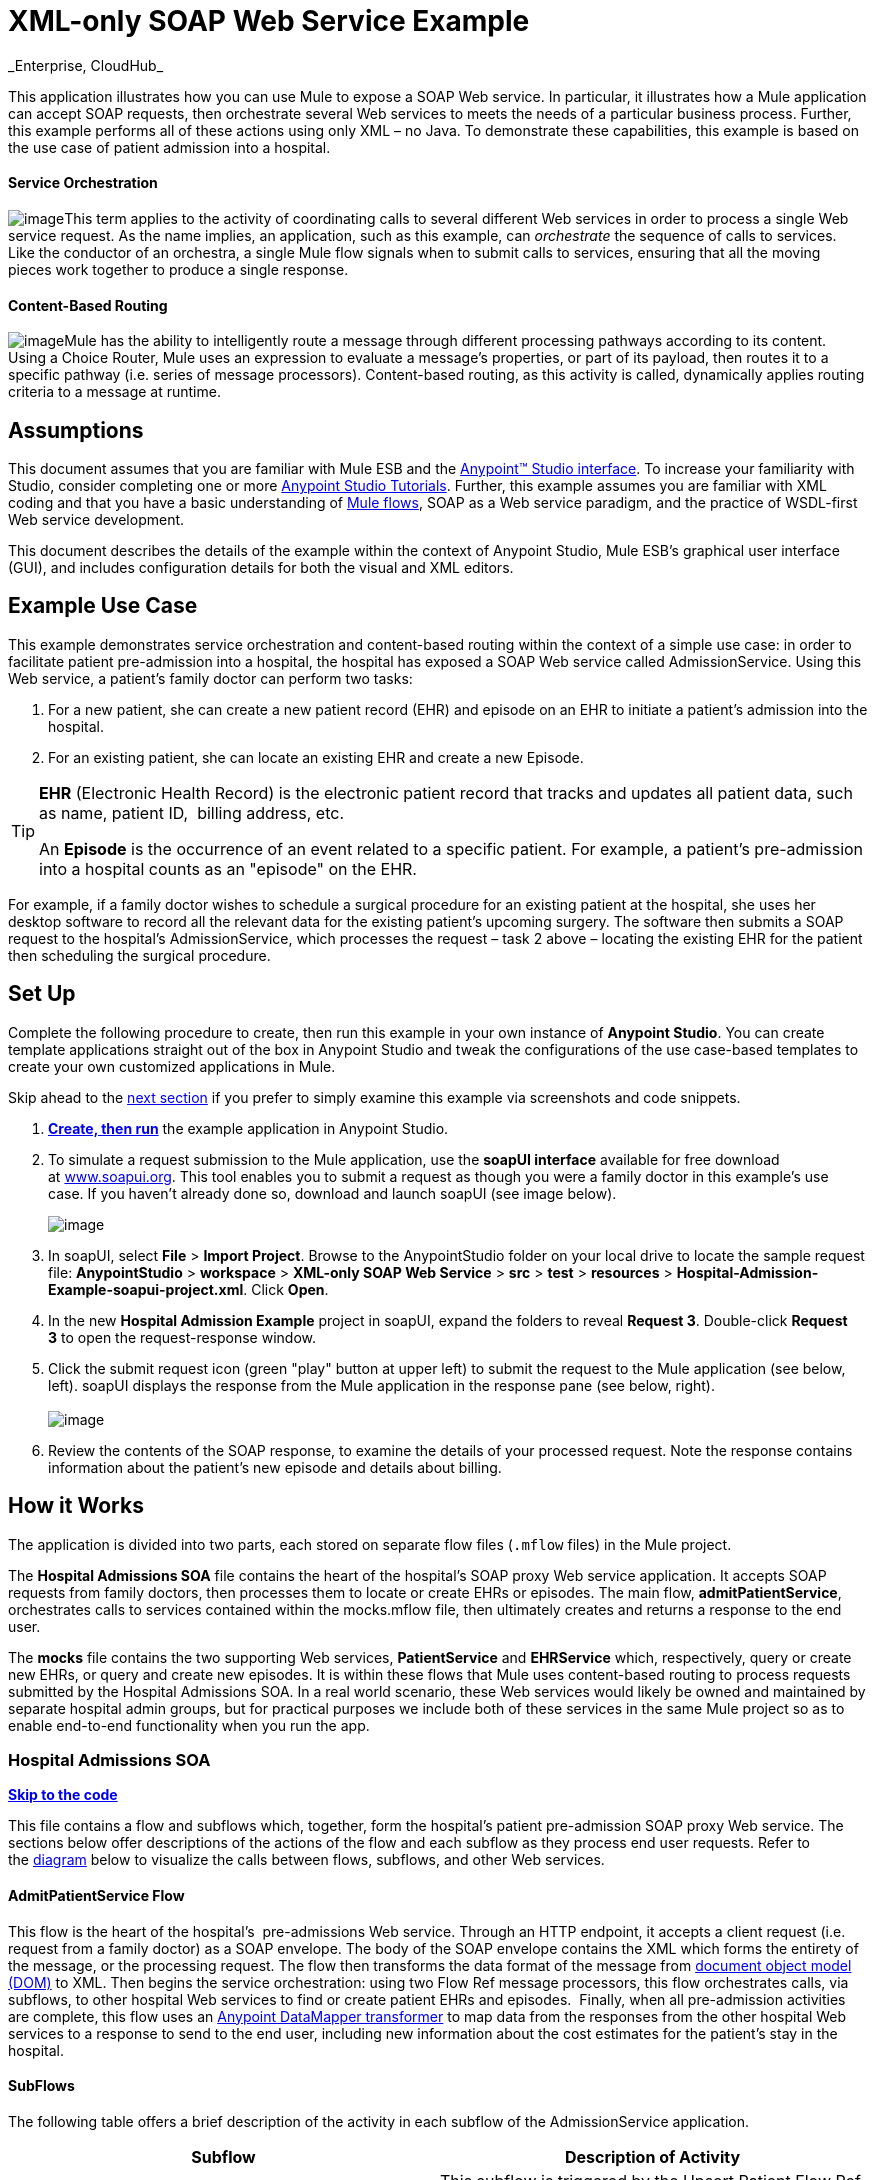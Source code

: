 = XML-only SOAP Web Service Example +
_Enterprise, CloudHub_

This application illustrates how you can use Mule to expose a SOAP Web service. In particular, it illustrates how a Mule application can accept SOAP requests, then orchestrate several Web services to meets the needs of a particular business process. Further, this example performs all of these actions using only XML – no Java. To demonstrate these capabilities, this example is based on the use case of patient admission into a hospital.

==== Service Orchestration

image:/docs/download/thumbnails/122750990/orchestrate.png?version=1&modificationDate=1421450447128[image]This term applies to the activity of coordinating calls to several different Web services in order to process a single Web service request. As the name implies, an application, such as this example, can _orchestrate_ the sequence of calls to services.  Like the conductor of an orchestra, a single Mule flow signals when to submit calls to services, ensuring that all the moving pieces work together to produce a single response.

==== Content-Based Routing

image:/docs/download/thumbnails/122750990/content_routing.png?version=1&modificationDate=1421450449003[image]Mule has the ability to intelligently route a message through different processing pathways according to its content. Using a Choice Router, Mule uses an expression to evaluate a message's properties, or part of its payload, then routes it to a specific pathway (i.e. series of message processors). Content-based routing, as this activity is called, dynamically applies routing criteria to a message at runtime.

== Assumptions

This document assumes that you are familiar with Mule ESB and the link:/docs/display/35X/Anypoint+Studio+Essentials[Anypoint™ Studio interface]. To increase your familiarity with Studio, consider completing one or more link:/docs/display/35X/Basic+Studio+Tutorial[Anypoint Studio Tutorials]. Further, this example assumes you are familiar with XML coding and that you have a basic understanding of link:/docs/display/35X/Mule+Application+Architecture[Mule flows], SOAP as a Web service paradigm, and the practice of WSDL-first Web service development. 

This document describes the details of the example within the context of Anypoint Studio, Mule ESB’s graphical user interface (GUI), and includes configuration details for both the visual and XML editors. 

== Example Use Case

This example demonstrates service orchestration and content-based routing within the context of a simple use case: in order to facilitate patient pre-admission into a hospital, the hospital has exposed a SOAP Web service called AdmissionService. Using this Web service, a patient's family doctor can perform two tasks:

. For a new patient, she can create a new patient record (EHR) and episode on an EHR to initiate a patient's admission into the hospital.
. For an existing patient, she can locate an existing EHR and create a new Episode. +

[TIP]
====
*EHR* (Electronic Health Record) is the electronic patient record that tracks and updates all patient data, such as name, patient ID,  billing address, etc.

An *Episode* is the occurrence of an event related to a specific patient. For example, a patient's pre-admission into a hospital counts as an "episode" on the EHR.
====

For example, if a family doctor wishes to schedule a surgical procedure for an existing patient at the hospital, she uses her desktop software to record all the relevant data for the existing patient's upcoming surgery. The software then submits a SOAP request to the hospital's AdmissionService, which processes the request – task 2 above – locating the existing EHR for the patient then scheduling the surgical procedure. 

== Set Up

Complete the following procedure to create, then run this example in your own instance of *Anypoint Studio*. You can create template applications straight out of the box in Anypoint Studio and tweak the configurations of the use case-based templates to create your own customized applications in Mule.

Skip ahead to the link:#XML-onlySOAPWebServiceExample-HowitWorks[next section] if you prefer to simply examine this example via screenshots and code snippets. 

. link:/docs/display/35X/Mule+Examples#MuleExamples-CreateandRunExampleApplications[*Create, then run*] the example application in Anypoint Studio.
. To simulate a request submission to the Mule application, use the *soapUI interface* available for free download at http://www.soapui.org/[www.soapui.org]. This tool enables you to submit a request as though you were a family doctor in this example's use case. If you haven't already done so, download and launch soapUI (see image below). +

+
image:/docs/download/attachments/122750990/soapUI_launch.png?version=1&modificationDate=1421450445996[image] +
+

. In soapUI, select *File* > *Import Project*. Browse to the AnypointStudio folder on your local drive to locate the sample request file: *AnypointStudio* > *workspace* > **XML-only SOAP Web Service** > *src* > *test* > *resources* > **Hospital-Admission-Example-soapui-project.xml**. Click *Open*.
. In the new *Hospital Admission Example* project in soapUI, expand the folders to reveal *Request 3*. Double-click *Request 3* to open the request-response window.
. Click the submit request icon (green "play" button at upper left) to submit the request to the Mule application (see below, left). soapUI displays the response from the Mule application in the response pane (see below, right). +
 +
image:/docs/download/attachments/122750990/request-response.png?version=1&modificationDate=1421450446908[image] +

. Review the contents of the SOAP response, to examine the details of your processed request. Note the response contains information about the patient's new episode and details about billing.

== How it Works 

The application is divided into two parts, each stored on separate flow files (`.mflow` files) in the Mule project.

The *Hospital Admissions SOA* file contains the heart of the hospital's SOAP proxy Web service application. It accepts SOAP requests from family doctors, then processes them to locate or create EHRs or episodes. The main flow, *admitPatientService*, orchestrates calls to services contained within the mocks.mflow file, then ultimately creates and returns a response to the end user.

The *mocks* file contains the two supporting Web services, *PatientService* and *EHRService* which, respectively, query or create new EHRs, or query and create new episodes. It is within these flows that Mule uses content-based routing to process requests submitted by the Hospital Admissions SOA. In a real world scenario, these Web services would likely be owned and maintained by separate hospital admin groups, but for practical purposes we include both of these services in the same Mule project so as to enable end-to-end functionality when you run the app.

=== Hospital Admissions SOA

*link:#XML-onlySOAPWebServiceExample-code1[Skip to the code]*

This file contains a flow and subflows which, together, form the hospital's patient pre-admission SOAP proxy Web service. The sections below offer descriptions of the actions of the flow and each subflow as they process end user requests. Refer to the link:#XML-onlySOAPWebServiceExample-diagram1[diagram] below to visualize the calls between flows, subflows, and other Web services.

==== AdmitPatientService Flow

This flow is the heart of the hospital's  pre-admissions Web service. Through an HTTP endpoint, it accepts a client request (i.e. request from a family doctor) as a SOAP envelope. The body of the SOAP envelope contains the XML which forms the entirety of the message, or the processing request. The flow then transforms the data format of the message from http://en.wikipedia.org/wiki/Document_Object_Model[document object model (DOM)] to XML. Then begins the service orchestration: using two Flow Ref message processors, this flow orchestrates calls, via subflows, to other hospital Web services to find or create patient EHRs and episodes.  Finally, when all pre-admission activities are complete, this flow uses an link:/docs/display/35X/Datamapper+User+Guide+and+Reference[Anypoint DataMapper transformer] to map data from the responses from the other hospital Web services to a response to send to the end user, including new information about the cost estimates for the patient's stay in the hospital.

==== SubFlows

The following table offers a brief description of the activity in each subflow of the AdmissionService application.

[cols=",",options="header",]
|===
|Subflow |Description of Activity
|*upsertPatient* |This subflow is triggered by the Upsert Patient Flow Ref element in the AdmitPatientService flow. Using a DataMapper transformer, this subflow maps data from the end user request to a structure that the PatientService Web service accepts. Then it uses a Flow Ref element to invoke another subflow – invokePatientService – to perform the actual submission of a request to another hospital Web service. Finally, it converts the response from DOM to XML before returning the data to the main AdmitPatientService flow.
|*invokePatientService* |This subflow is triggered by the upsertPatient subflow. As a proxy client, the CXF component and HTTP endpoint call the PatientService Web service (ostensibly a Web service the hospital makes available internally; practically the Web service that exists in the mocks .mflow file). It pushes the response it receives to the invokePatient Service subflow.
|*createEpisode* |This subflow is triggered by the Create Episode Flow Ref element in the AdmitPatientService flow. Using a DataMapper transformer, this subflow maps data from the end user request to a structure that the EHRService Web service accepts. Then it uses a Flow Ref element to invoke another subflow – invokeEHRService – to perform the actual submission of a request to another hospital Web service. Finally, it converts the response from DOM to XML before returning the data to the main AdmitPatientService flow.
|*invokeEHRService* |This subflow is triggered by the createEpisode subflow. As a proxy client, the CXF component and HTTP endpoint call the EHRService Web service, (ostensibly a Web service the hospital makes available internally; practically the Web service that exists in the mocks .mflow file). It pushes the response it receives to the createEpisode Service subflow.
|===

image:/docs/download/attachments/122750990/calls_to_services2.png?version=1&modificationDate=1421450449233[image]

There are several important configurations to take note of in this example application.

* **The XML is in the body.** Because the XML is contained in the body of the SOAP envelope, you can simply execute actions against the SOAP body, rather than having to dissect and detach the actual message payload from the SOAP envelope. To do this, the Proxy Service CXF component in the admitPatientService flow indicates that the message payload is _just_ the body, not the whole SOAP envelope. Refer to the Visual Editor (below, left) and XML Editor (below, right) screenshots of the CXF component's configuration.
+
Similarly, the XML payload is in the body of the request the Proxy Client CXF components send to the PatientService and EHRService Web services. Again, this obviates the need to dissect the SOAP request and extract the relevant payload upon receipt.
+

[tabs]
------
[tab,title="Studio Visual Editor"]
....
image:/docs/download/attachments/122750990/proxyservice.png?version=1&modificationDate=1421450445045[image]
....
[tab,title="Studio XML Editor"]
....
<flow doc:description="AdmssionService SOAP Web service which accepts calls and processes request to perform pre-admissions activities in the hospital's systems." doc:name="admitPatientService" name="admitPatientService">
        <http:inbound-endpoint doc:name="AdmissionService" exchange-pattern="request-response" host="localhost" path="AdmissionService" port="${http.port}"/>
        <cxf:proxy-service doc:name="Proxy service" namespace="http://www.mule-health.com/SOA/service/admission/1.0" payload="body" port="AdmissionPort" service="AdmissionService" wsdlLocation="service/AdmissionService.wsdl"/>
    ...
    </flow>
----
....
------

* **The application separates tasks into subflows. **Mule leverages the CXF framework to expose, consume and proxy Web services. Because CXF functions best with separate subflows to perform Web services calls, this application separates each Web service call into its own, small subflow.

* **The AdmissionService Web services was built http://en.wikipedia.org/wiki/Web_service#Automated_design_methods[WSDL-first].** The Web service's SOAP component includes four important attributes configured according to the table below.

 View the WSDL
////
[collapsed content]

[source, xml]
----
<?xml version="1.0" encoding="UTF-8" standalone="no"?>
 
<wsdl:definitions xmlns:mes="http://www.mule-health.com/SOA/message/1.0" xmlns:soap="http://schemas.xmlsoap.org/wsdl/soap/" xmlns:wsdl="http://schemas.xmlsoap.org/wsdl/" xmlns:xsd="http://www.w3.org/2001/XMLSchema" name="Admission" xmlns:tns="http://www.mule-health.com/SOA/service/admission/1.0" targetNamespace="http://www.mule-health.com/SOA/service/admission/1.0">
 
    <wsdl:types>
 
        <xsd:schema>
            <xsd:import namespace="http://www.mule-health.com/SOA/message/1.0" schemaLocation="xsd/SOA-Message-1.0.xsd" />
        </xsd:schema>
    </wsdl:types>
    <wsdl:message name="admitSubject">
        <wsdl:part element="mes:admitSubject" name="parameters" />
    </wsdl:message>
    <wsdl:message name="admitSubjectResponse">
        <wsdl:part element="mes:admitSubjectResponse" name="parameters" />
    </wsdl:message>
    <wsdl:portType name="Admission">
        <wsdl:operation name="admitSubject">
            <wsdl:input message="tns:admitSubject" />
            <wsdl:output message="tns:admitSubjectResponse" />
        </wsdl:operation>
    </wsdl:portType>
    <wsdl:binding name="AdmissionSoap" type="tns:Admission">
        <soap:binding style="document" transport="http://schemas.xmlsoap.org/soap/http" />
        <wsdl:operation name="admitSubject">
            <soap:operation soapAction="http://http://www.mule-health.com/SOA/service/admission/1.0/admitSubject" />
            <wsdl:input>
                <soap:body use="literal" />
            </wsdl:input>
            <wsdl:output>
                <soap:body use="literal" />
            </wsdl:output>
        </wsdl:operation>
    </wsdl:binding>
    <wsdl:service name="AdmissionService">
        <wsdl:port binding="tns:AdmissionSoap" name="AdmissionPort">
            <soap:address location="http://www.mule-health.com" />
        </wsdl:port>
    </wsdl:service>
</wsdl:definitions>
----
////

[width="100%",cols="34%,33%,33%",options="header",]
|==============
|Attribute |Value |Maps to WSDL File
|*namespace* |http://www.mule-health.com/SOA/service/admission/1.0  + |maps to the target namespace attribute of the http://wsdldefinition/[wsdl:definition]
|*payload* |`body` |maps to the http://wsdlinput/[wsdl:input] and http://wsdloutput/[wsdl:output], in which it specifies use of the literal body of the SOAP message
|*port* |`AdmissionPort` |maps to the name attribute of the http://wsdlport/[wsdl:port] element
|*service* |`AdmissionService` |maps to the name attribute of the http://wsdlservice/[wsdl:service] element
|*wsdlLocation* |`service/AdmissionService.wsdl` |maps not to something _in_ the wsdl file, but to the filepath of the wsdl file itself in the `src/main/resources/` directory of the Mule project
|==============

[tabs]
------
[tab,title="Studio Visual Editor"]
....
image:/docs/download/attachments/122750990/hospitalAdmissions.png?version=1&modificationDate=1421450445757[image] 
....
[tab,title="Studio XML Editor"]
....
<?xml version="1.0" encoding="UTF-8"?>
<mule version="EE-3.5.0" xmlns="http://www.mulesoft.org/schema/mule/core" xmlns:cxf="http://www.mulesoft.org/schema/mule/cxf" xmlns:data-mapper="http://www.mulesoft.org/schema/mule/ee/data-mapper" xmlns:doc="http://www.mulesoft.org/schema/mule/documentation" xmlns:http="http://www.mulesoft.org/schema/mule/http" xmlns:mulexml="http://www.mulesoft.org/schema/mule/xml" xmlns:spring="http://www.springframework.org/schema/beans" xmlns:tracking="http://www.mulesoft.org/schema/mule/ee/tracking" xmlns:xsi="http://www.w3.org/2001/XMLSchema-instance" xsi:schemaLocation=" http://www.mulesoft.org/schema/mule/http http://www.mulesoft.org/schema/mule/http/current/mule-http.xsd  http://www.mulesoft.org/schema/mule/cxf http://www.mulesoft.org/schema/mule/cxf/current/mule-cxf.xsd  http://www.mulesoft.org/schema/mule/ee/tracking http://www.mulesoft.org/schema/mule/ee/tracking/current/mule-tracking-ee.xsd  http://www.mulesoft.org/schema/mule/ee/data-mapper http://www.mulesoft.org/schema/mule/ee/data-mapper/current/mule-data-mapper.xsd  http://www.springframework.org/schema/beans http://www.springframework.org/schema/beans/spring-beans-current.xsd  http://www.mulesoft.org/schema/mule/core http://www.mulesoft.org/schema/mule/core/current/mule.xsd  http://www.mulesoft.org/schema/mule/xml http://www.mulesoft.org/schema/mule/xml/current/mule-xml.xsd ">
    <spring:beans>
        <spring:bean class="org.springframework.beans.factory.config.PropertyPlaceholderConfigurer" id="property-placeholder">
            <spring:property name="location" value="classpath:config.dev.properties"/>
        </spring:bean>
    </spring:beans>
    <mulexml:namespace-manager includeConfigNamespaces="true">
        <mulexml:namespace prefix="soap" uri="http://schemas.xmlsoap.org/soap/envelope/"/>
        <mulexml:namespace prefix="mes" uri="http://www.mule-health.com/SOA/message/1.0"/>
        <mulexml:namespace prefix="mod" uri="http://www.mule-health.com/SOA/model/1.0"/>
    </mulexml:namespace-manager>
    <data-mapper:config doc:name="DataMapper" name="admit_subject_to_upsert_patient" transformationGraphPath="admit_subject_to_upsert_patient.grf"/>
    <data-mapper:config doc:name="DataMapper" name="upsert_patient_response_to_create_episode" transformationGraphPath="upsert_patient_response_to_create_episode.grf"/>
    <object-to-string-transformer doc:name="Object to String" name="Object_to_String"/>
    <data-mapper:config doc:name="DataMapper" name="create_episode_response_to_admit_subject_response" transformationGraphPath="create_episode_response_to_admit_subject_response.grf"/>
    <flow doc:description="AdmssionService SOAP Web service which accepts calls and processes request to perform pre-admissions activities in the hospital's systems." doc:name="admitPatientService" name="admitPatientService">
        <http:inbound-endpoint doc:name="AdmissionService" exchange-pattern="request-response" host="localhost" path="AdmissionService" port="${http.port}"/>
        <cxf:proxy-service doc:name="Proxy service" namespace="http://www.mule-health.com/SOA/service/admission/1.0" payload="body" port="AdmissionPort" service="AdmissionService" wsdlLocation="service/AdmissionService.wsdl"/>
        <mulexml:dom-to-xml-transformer returnClass="java.lang.String"/>
        <flow-ref doc:name="Upsert Patient" name="upsertPatient"/>
        <flow-ref doc:name="Create Episode" name="createEpisode"/>
        <data-mapper:transform config-ref="create_episode_response_to_admit_subject_response" doc:name="&lt;createEpisodeResponse /> to &lt;admitSubjectResponse />"/>
    </flow>
    <sub-flow doc:description="Uploads and inserts patient data into a hospital system." doc:name="upsertPatient" name="upsertPatient">
        <data-mapper:transform config-ref="admit_subject_to_upsert_patient" doc:name="&amp;lt;admitSubject /&amp;gt; to &amp;lt;upsertPatient /&amp;gt;"/>
        <flow-ref doc:name="Invoke Patient Service" name="invokePatientService"/>
        <mulexml:dom-to-xml-transformer returnClass="java.lang.String"/>
    </sub-flow>
    <sub-flow doc:description="Submits calls to the PatientService Web service." doc:name="invokePatientService" name="invokePatientService">
        <cxf:proxy-client doc:name="Proxy client" enableMuleSoapHeaders="true" payload="body"/>
        <http:outbound-endpoint doc:name="PatientService" exchange-pattern="request-response" host="localhost" password="hello123" path="PatientService" port="${http.port}" user="nialdarbey"/>
    </sub-flow>
    <sub-flow doc:description="Creates new episodes for patient pre-admission into the hospital systems." doc:name="createEpisode" name="createEpisode">
        <data-mapper:transform config-ref="upsert_patient_response_to_create_episode" doc:name="&amp;lt;upsertPatientResponse /&amp;gt; to &amp;lt;createEpisode /&amp;gt;"/>
        <flow-ref doc:name="Invoke EHR Service" name="invokeEHRService"/>
        <mulexml:dom-to-xml-transformer returnClass="java.lang.String"/>
    </sub-flow>
    <sub-flow doc:description="Submits calls to the EHR Web service." doc:name="invokeEHRService" name="invokeEHRService">
        <cxf:proxy-client doc:name="Proxy client" enableMuleSoapHeaders="true" payload="body"/>
        <http:outbound-endpoint doc:name="EHRService" exchange-pattern="request-response" host="localhost" path="EHRService" port="${http.port}"/>
    </sub-flow>
</mule>
----
....
------

=== Mocks

*link:#XML-onlySOAPWebServiceExample-code2[Skip to the code]*

This file contains two flows which act as two independent SOAP Web services within the hospital's internal network. Each service uses content-based routing to intelligently process Web service requests.

==== PatientService

This SOAP Web service accepts HTTP requests, transforms the body of the message from DOM to XML, then uses an xpath expression to extract one particular piece of information from the body – the operation – and set it as a variable. The message then encounters a Choice Router which uses link:/docs/display/35X/Mule+Expression+Language+MEL[MEL expressions] to route the message depending upon its content, specifically, the new variable called operation. If the variable's value is upsertPatient, the router pushes the message into the upsertPatient DataMapper which prepares a response for the caller with a new patient ID; if the variable's value is anything other than upsertPatient, the router pushes the message into the getPatient DataMapper which prepares a response for the caller with the existing patient ID. Essentially, the first route creates a new patient record, the second locates existing. Note that as a mock flow, this service is simplified in order to facilitate functionality of the AdmissionService Web service; in a proper service, the flow would likely include calls to databases or other internal services to locate or create new records. 

The Choice Router directs messages according to the first expression that evaluates to true. In a more complex routing structure, a router may have to choose between several routes to perform any number of actions, for example, to delete a patient record or update an existing record. The router always evaluates against the MEL expression attribute of the `when` child elements in the order in which they appear in the config. See the visual editor (below, left) and XML editor (below, right) incarnations of the same choice router's configuration. (*Default* in the visual editor maps to `otherwise` in the XML editor.)

[tabs]
------
[tab,title="Studio Visual Editor"]
....
image:/docs/download/attachments/122750990/Choicehosp.png?version=1&modificationDate=1421450445536[image]
....
[tab,title="Studio XML Editor"]
....
[source, xml]
----
<flow doc:description="Creates or locates existing patient records in the hospital's system." doc:name="PatientService" name="PatientService">
...
        <choice doc:name="Choice">
            <when expression="#[flowVars.operation == 'upsertPatient']">
                <processor-chain doc:name="upsertPatient">
                    <data-mapper:transform config-ref="upsert_patient_to_upsert_patient_response" doc:name="&amp;lt;upsertPatientRequest /&amp;gt; to &amp;lt;upsertPatientResponse /&amp;gt;"/>
                </processor-chain>
            </when>
            <otherwise>
                <processor-chain doc:name="getPatient">
                    <data-mapper:transform config-ref="get_patient_to_get_patient_response" doc:name="&amp;lt;getPatient /&amp;gt; to &amp;lt;getPatientResponse /&amp;gt;"/>
                </processor-chain>
            </otherwise>
        </choice>
    </flow>
----
....
------

==== EHRService

Much the same as the PatientService Web service, the EHRService accepts HTTP requests, converts the data format and uses an xpath expression to set a variable on the message. The Choice Router then uses MEL expressions to evaluate the content of the newly set variable, then direct it to its corresponding pathway in the flow. Finally, it returns a response to the caller with information about the new or existing episode. Again, this service is simplified in order to facilitate functionality of the AdmissionService Web service; in a proper service, the flow would likely include calls to databases or other internal services to locate or create new records. 

[tabs]
------
[tab,title="studio Visual Editor"]
....
image:/docs/download/attachments/122750990/mocks.png?version=1&modificationDate=1421450445282[image]
....
[tab,title="Studio XML Editor"]
....
[source, xml]
----
<?xml version="1.0" encoding="UTF-8"?>
<mule version="EE-3.5.0" xmlns="http://www.mulesoft.org/schema/mule/core" xmlns:cxf="http://www.mulesoft.org/schema/mule/cxf" xmlns:data-mapper="http://www.mulesoft.org/schema/mule/ee/data-mapper" xmlns:doc="http://www.mulesoft.org/schema/mule/documentation" xmlns:http="http://www.mulesoft.org/schema/mule/http" xmlns:mulexml="http://www.mulesoft.org/schema/mule/xml" xmlns:spring="http://www.springframework.org/schema/beans" xmlns:tracking="http://www.mulesoft.org/schema/mule/ee/tracking" xmlns:xsi="http://www.w3.org/2001/XMLSchema-instance" xsi:schemaLocation="http://www.mulesoft.org/schema/mule/http http://www.mulesoft.org/schema/mule/http/current/mule-http.xsd
http://www.mulesoft.org/schema/mule/cxf http://www.mulesoft.org/schema/mule/cxf/current/mule-cxf.xsd
http://www.mulesoft.org/schema/mule/ee/tracking http://www.mulesoft.org/schema/mule/ee/tracking/current/mule-tracking-ee.xsd
http://www.mulesoft.org/schema/mule/ee/data-mapper http://www.mulesoft.org/schema/mule/ee/data-mapper/current/mule-data-mapper.xsd
http://www.springframework.org/schema/beans http://www.springframework.org/schema/beans/spring-beans-current.xsd
http://www.mulesoft.org/schema/mule/core http://www.mulesoft.org/schema/mule/core/current/mule.xsd
http://www.mulesoft.org/schema/mule/xml http://www.mulesoft.org/schema/mule/xml/current/mule-xml.xsd">
    <data-mapper:config doc:name="DataMapper" name="insurance_request_to_insurance_response" transformationGraphPath="insurance_request_to_insurance_response.grf"/>
    <data-mapper:config doc:name="DataMapper" name="insurance_request_to_insurance_request_rejected" transformationGraphPath="insurance_request_to_insurance_request_rejected.grf"/>
    <data-mapper:config doc:name="DataMapper" name="upsert_patient_to_upsert_patient_response" transformationGraphPath="upsert_patient_to_upsert_patient_response.grf"/>
    <data-mapper:config doc:name="DataMapper" name="get_patient_to_get_patient_response" transformationGraphPath="get_patient_to_get_patient_response.grf"/>
    <data-mapper:config doc:name="DataMapper" name="create_episode_to_create_episode_response" transformationGraphPath="create_episode_to_create_episode_response.grf"/>
    <data-mapper:config doc:name="DataMapper" name="find_episodes_to_find_episodes_response" transformationGraphPath="find_episodes_to_find_episodes_response.grf"/>
    <data-mapper:config doc:name="DataMapper" name="create_bill_to_create_bill_response" transformationGraphPath="create_bill_to_create_bill_response.grf"/>
    <data-mapper:config doc:name="DataMapper" name="audit_request_to_audit_response" transformationGraphPath="audit_request_to_audit_response.grf"/>
    <flow doc:description="Creates or locates existing patient records in the hospital's system." doc:name="PatientService" name="PatientService">
        <http:inbound-endpoint doc:name="PatientService" exchange-pattern="request-response" host="localhost" path="PatientService" port="${http.port}"/>
        <cxf:proxy-service doc:name="Proxy service" namespace="http://www.mule-health.com/SOA/service/patient/1.0" payload="body" port="PatientPort" service="PatientService" wsdlLocation="service/PatientService.wsdl"/>
        <mulexml:dom-to-xml-transformer doc:name="DOM to XML"/>
        <set-variable doc:name="operation" value="#[xpath('fn:local-name(/*)')]" variableName="operation"/>
        <choice doc:name="Choice">
            <when expression="#[flowVars.operation == 'upsertPatient']">
                <data-mapper:transform config-ref="upsert_patient_to_upsert_patient_response" doc:name="&lt;upsertPatientRequest /&gt; to &lt;upsertPatientResponse /&gt;"/>
            </when>
            <otherwise>
                <data-mapper:transform config-ref="get_patient_to_get_patient_response" doc:name="&lt;getPatient /&gt; to &lt;getPatientResponse /&gt;"/>
            </otherwise>
        </choice>
    </flow>
    <flow doc:description="Creates or locates existing patient episodes in the hospital's system." doc:name="EHRService" name="EHRService">
        <http:inbound-endpoint doc:name="EHRService" exchange-pattern="request-response" host="localhost" path="EHRService" port="${http.port}"/>
        <cxf:proxy-service doc:name="Proxy service" namespace="http://www.mule-health.com/SOA/service/ehr/1.0" payload="body" port="EHRPort" service="EHRService" wsdlLocation="service/EHRService.wsdl"/>
        <mulexml:dom-to-xml-transformer doc:name="DOM to XML"/>
        <set-variable doc:name="operation" value="#[xpath('fn:local-name(/*)')]" variableName="operation"/>
        <choice doc:name="Choice">
            <when expression="#[flowVars.operation == 'createEpisode']">
                <data-mapper:transform config-ref="create_episode_to_create_episode_response" doc:name="&lt;createEpisode /&gt; to &lt;createEpisodeResponse /&gt;"/>
            </when>
            <otherwise>
                <data-mapper:transform config-ref="find_episodes_to_find_episodes_response" doc:name="&lt;findEpisode /&gt; to &lt;findEpisodeResponse /&gt;"/>
            </otherwise>
        </choice>
    </flow>
</mule>
----
....
------

== Documentation

Anypoint Studio includes a feature that enables you to easily export all the documentation you have recorded for your project. Whenever you want to easily share your project with others outside the Studio environment, you can export the project's documentation to print, email, or share online. Studio's auto-generated documentation includes:

* a visual diagram of the flows in your application
* the XML configuration which corresponds to each flow in your application
* the text you entered in the Notes tab of any building block in your flow

Follow http://www.mulesoft.org/documentation/display/current/Importing+and+Exporting+in+Studio#ImportingandExportinginStudio-ExportingStudioDocumentation[the procedure] to export auto-generated Studio documentation.

== See Also

* Learn more about the link:/docs/display/35X/Choice+Flow+Control+Reference[Choice Router].
* Learn more about the link:/docs/display/35X/CXF+Component+Reference[CXF component].
* Learn more about link:/docs/display/35X/Datamapper+User+Guide+and+Reference[DataMapper].
* Examine other link:/docs/display/35X/Mule+Examples[Mule application examples], particularly the link:/docs/display/35X/Foreach+Processing+and+Choice+Routing+Example[Foreach Processing and Choice Routing Example] which also demonstrates content-based routing in Web service integrations.
